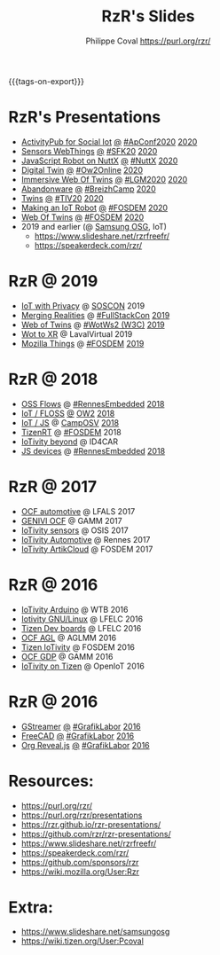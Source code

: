 #+TITLE: RzR's Slides
#+AUTHOR: Philippe Coval <https://purl.org/rzr/>
#+EMAIL: rzr@users.sf.net
#+OPTIONS: num:nil, timestamp:nil, toc:nil
#+REVEAL_ROOT: https://cdn.jsdelivr.net/gh/hakimel/reveal.js@3.8.0/
#+REVEAL_HLEVEL: 1
#+REVEAL_THEME: night
#+MACRO: tags-on-export (eval (format "%s" (cond ((org-export-derived-backend-p org-export-current-backend 'md) "#+OPTIONS: tags:1") ((org-export-derived-backend-p org-export-current-backend 'reveal) "#+OPTIONS: tags:nil, timestamp:nil, reveal_title_slide:nil"))))
{{{tags-on-export}}}

* RzR's Presentations

  - [[./activitypub-iot/][ActivityPub for Social Iot]]
    [[./activitypub-iot/index.html?print-pdf][@]]
    [[https://socialhub.activitypub.rocks/t/iot-meets-socialweb-using-activitypub/952#activity-pubiot][#ApConf2020]]
    [[https://purl.org/rzr/social#20201003][2020]]
  - [[./sensors-webthings/][Sensors WebThings]]
    [[./sensors-webthings/index.html?print-pdf][@]]
    [[https://sfk.flossk.org/?schedule=sensing-reality-with-wot-on-microcontrollers#][#SFK20]]
    [[https://mastodon.cloud/@FLOSSK/104909087113385520#SFK20#][2020]]
  - [[./nuttx-js-robot/][JavaScript Robot on NuttX]]
    [[./nuttx-js-robot/index.html?print-pdf][@]]
    [[https://nuttx.events/][#NuttX]]
    [[https://mastodon.social/@rzr/104686830933187933#nuttx#][2020]]
  - [[./digital-twin/][Digital Twin]]
    [[./digital-twin/index.html?print-pdf][@]]
    [[https://www.ow2con.org/view/2020/Program?year=2020&event=OW2Online#][#Ow2Online]]
    [[https://twitter.com/ow2/status/1260487735321726981#:ow2con:weboftwins:#][2020]]
  - [[./immersive-twins/][Immersive Web Of Twins]]
    [[./immersive-twins/index.html?print-pdf][@]]
    [[https://libregraphicsmeeting.org/2020/en/program.html][#LGM2020]]
    [[https://mastodon.social/@rzr/104211757571114777][2020]]
  - [[./abandonware/][Abandonware]]
    [[./abandonware/index.html?print-pdf][@]]
    [[https://www.breizhcamp.org/conference/programme/][#BreizhCamp]]
    [[https://twitter.com/RzrFreeFr/status/1243569839886696451#BreizhCamp#][2020]]
  - [[./twins/][Twins]]
    [[./twins/index.html?print-pdf][@]]
    [[http://techinn.vitrecommunaute.bzh/#][#TIV20]]
    [[https://twitter.com/RzrFreeFr/status/1230800219228573697#Tiv20][2020]]
  - [[./iot-robot/][Making an IoT Robot]]
    [[./iot-robot/index.html?print-pdf][@]]
    [[https://fosdem.org/2020/schedule/event/iotnuttx/#][#FOSDEM]]
    [[https://mastodon.social/@rzr/103595181296044323][2020]]
  - [[./web-of-twins/][Web Of Twins]]
    [[./web-of-twins/index.html?print-pdf][@]]
    [[https://fosdem.org/2020/schedule/event/web_of_twins/#][#FOSDEM]]
    [[https://twitter.com/RzrFreeFr/status/1224388409004896256][2020]]
  - 2019 and earlier (@ [[https://www.slideshare.net/SamsungOSG/][Samsung OSG]], IoT)
    - https://www.slideshare.net/rzrfreefr/
    - https://speakerdeck.com/rzr/

* RzR @ 2019

  - [[http://purl.org/rzr/privacy][IoT with Privacy]]
    @
    [[https://www.soscon.net/en/#][SOSCON]]
    2019
  - [[https://www.slideshare.net/rzrfreefr/aframewebthing20190710][Merging Realities]]
    @
    [[https://skillsmatter.com/skillscasts/13873-merging-realities-using-the-web-to-bring-the-internet-of-things-to-high-end-augmented-reality#aframe-webthing#][#FullStackCon]]
    [[http://purl.org/aframe-webthing#][2019]]
  - [[https://www.slideshare.net/rzrfreefr/weboftwins20190604rzr][Web of Twins]]
    @
    [[https://www.w3.org/WoT/ws-2019/][#WotWs2 (W3C)]]
    [[https://mastodon.social/@rzr/104200209539737753#WotWs2][2019]]
  - [[https://www.slideshare.net/rzrfreefr/wotxr20190320rzr][Wot to XR]]
    @
    LavalVirtual
    2019
  - [[https://archive.fosdem.org/2019/schedule/event/project_things/][Mozilla Things]]
    @
    [[https://archive.fosdem.org/2019/schedule/speaker/philippe_coval/][#FOSDEM]]
    [[https://twitter.com/rafspiny/status/1091699571904925696][2019]]

* RzR @ 2018

  - [[https://www.slideshare.net/rzrfreefr/updownstreamflows20190411rzr#][OSS Flows]]
    @
    [[https://twitter.com/hashtag/RennesEmbedded][#RennesEmbedded]]
    [[https://twitter.com/RzrFreeFr/status/1117793531857440768][2018]]
  - [[https://www.slideshare.net/SamsungOSG/the-complex-iot-equation-and-floss-solutions-101449596][IoT / FLOSS]]
    [[https://www.invidio.us/watch?v=QSuiBNi8iws][@]]
    [[https://ow2con18.sched.com/speaker/philippe.coval][OW2]]
    [[https://twitter.com/ow2/status/998911725033443328#ow2con][2018]]
  - [[https://www.slideshare.net/SamsungOSG/easy-iot-with-javascript][IoT / JS]]
    @
    [[https://mastodon.social/web/timelines/tag/CampOsv#][CampOSV]]
    [[https://twitter.com/RzrFreeFr/status/12243127145432064062018#web-iot-automotive-20180315rzr][2018]]
  - [[https://www.slideshare.net/SamsungOSG/tizen-rt-a-lightweight-rtos-platform-for-lowend-iot-devices][TizenRT]]
    @
    [[https://archive.fosdem.org/2018/schedule/event/tizen_rt/][#FOSDEM]]
    2018
  - [[https://www.slideshare.net/SamsungOSG/iotivity-smart-home-to-automotive-and-beyond][IoTivity beyond]]
    @
    ID4CAR
  - [[https://www.slideshare.net/rzrfreefr/tizenrtjavascript20181011#RennesEmbedded][JS devices]]
    @
    [[https://mastodon.social/web/timelines/tag/RennesEmbedded#][#RennesEmbedded]]
    [[https://twitter.com/RzrFreeFr/status/1050705361118875648][2018]]

* RzR @ 2017

  - [[https://www.slideshare.net/SamsungOSG/iotivity-for-automotive-metaocfautomotive-tutorial][OCF automotive]] @ LFALS 2017
  - [[https://www.slideshare.net/SamsungOSG/genivi-ocf-cooperation][GENIVI OCF]] @ GAMM 2017
  - [[https://www.slideshare.net/SamsungOSG/framework-for-iot-interoperability][IoTivity sensors]] @ OSIS 2017
  - [[https://www.slideshare.net/SamsungOSG/iotivity-for-automotive-iot-interoperability][IoTivity Automotive]] @ Rennes 2017
  - [[https://www.slideshare.net/SamsungOSG/iotivity-from-devices-to-the-cloud-71867171][IoTivity ArtikCloud]] @ FOSDEM 2017

* RzR @ 2016

  - [[https://www.slideshare.net/SamsungOSG/iot-from-arduino-microcontrollers-to-tizen-products-using-iotivity][IoTivity Arduino]] @ WTB 2016
  - [[https://www.slideshare.net/SamsungOSG/iotivity-tutorial-prototyping-iot-devices-on-gnulinux][Iotivity GNU/Linux]] @ LFELC 2016
  - [[https://www.slideshare.net/SamsungOSG/development-boards-for-tizen-iot][Tizen Dev boards]] @ LFELC 2016
  - [[https://www.slideshare.net/SamsungOSG/toward-ocf-automotive-profile][OCF AGL]] @ AGLMM 2016
  - [[https://www.slideshare.net/SamsungOSG/tizen-connected-with-iotivity][Tizen IoTivity]] @ FOSDEM 2016
  - [[https://www.slideshare.net/SamsungOSG/iotivity-connects-the-genivi-demo-platform-to-tizen][OCF GDP]] @ GAMM 2016
  - [[https://www.slideshare.net/SamsungOSG/iotivity-on-tizen-how-to][IoTivity on Tizen]] @ OpenIoT 2016

* RzR @ 2016

  - [[./gstreamer/][GStreamer]]
    [[./gstreamer/index.html?print-pdf][@]]
    [[http://afgral.org/grafiklabor-2016#][#GrafikLabor]]
    [[https://twitter.com/RzrFreeFr/status/748492466815283200][2016]]
  - [[./freecad/][FreeCAD]]
    [[./freecad/index.html?print-pdf][@]]
    [[http://afgral.org/grafiklabor-2016#][#GrafikLabor]]
    [[https://twitter.com/RzrFreeFr/status/748492466815283200][2016]]
  - [[./org-reveal/][Org Reveal.js]]
    [[./org-reveal/index.html?print-pdf][@]]
    [[http://afgral.org/grafiklabor-2016#][#GrafikLabor]]
    [[https://twitter.com/RzrFreeFr/status/748492466815283200][2016]]

* Resources:
  - https://purl.org/rzr/
  - https://purl.org/rzr/presentations
  - https://rzr.github.io/rzr-presentations/
  - https://github.com/rzr/rzr-presentations/
  - https://www.slideshare.net/rzrfreefr/
  - https://speakerdeck.com/rzr/
  - https://github.com/sponsors/rzr
  - https://wiki.mozilla.org/User:Rzr
* Extra:
  - https://www.slideshare.net/samsungosg
  - https://wiki.tizen.org/User:Pcoval
